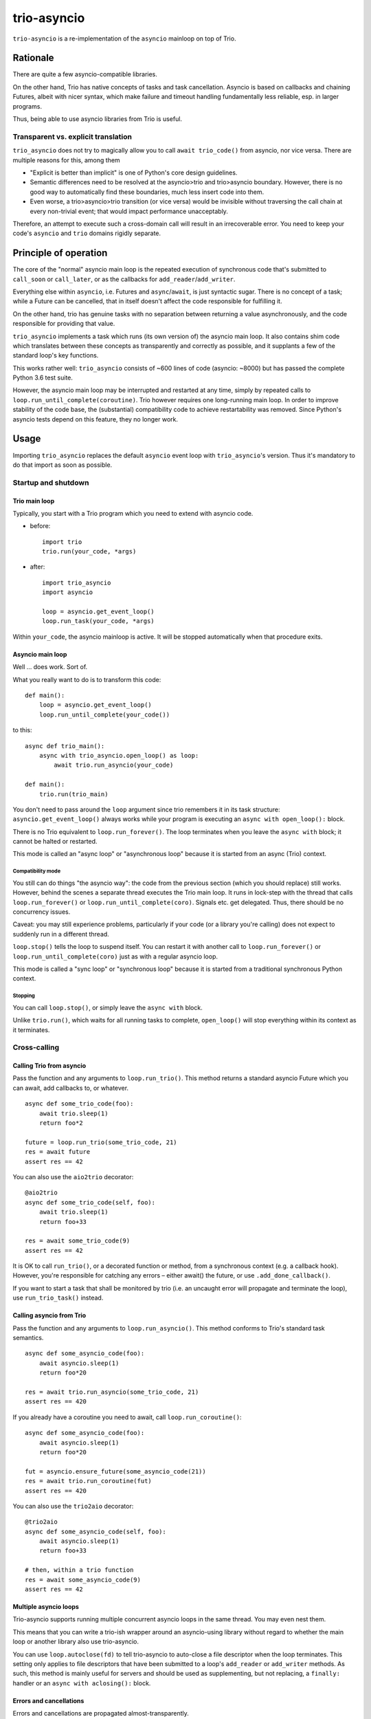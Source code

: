 ==============
 trio-asyncio
==============

``trio-asyncio`` is a re-implementation of the ``asyncio`` mainloop on top of
Trio.

+++++++++++
 Rationale
+++++++++++

There are quite a few asyncio-compatible libraries.

On the other hand, Trio has native concepts of tasks and task cancellation.
Asyncio is based on callbacks and chaining Futures, albeit with nicer syntax,
which make failure and timeout handling fundamentally less reliable, esp.
in larger programs.

Thus, being able to use asyncio libraries from Trio is useful.

--------------------------------------
 Transparent vs. explicit translation
--------------------------------------

``trio_asyncio`` does not try to magically allow you to call ``await
trio_code()`` from asyncio, nor vice versa. There are multiple reasons for
this, among them

* "Explicit is better than implicit" is one of Python's core design guidelines.

* Semantic differences need to be resolved at the asyncio>trio and trio>asyncio 
  boundary. However, there is no good way to automatically find these
  boundaries, much less insert code into them.

* Even worse, a trio>asyncio>trio transition (or vice versa) would be
  invisible without traversing the call chain at every non-trivial event;
  that would impact performance unacceptably.

Therefore, an attempt to execute such a cross-domain call will result in an
irrecoverable error. You need to keep your code's ``asyncio`` and ``trio`` domains
rigidly separate.

++++++++++++++++++++++++
 Principle of operation
++++++++++++++++++++++++

The core of the "normal" asyncio main loop is the repeated execution of
synchronous code that's submitted to ``call_soon`` or ``call_later``,
or as the callbacks for ``add_reader``/``add_writer``.

Everything else within ``asyncio``, i.e. Futures and ``async``/``await``,
is just syntactic sugar. There is no concept of a task; while a Future can
be cancelled, that in itself doesn't affect the code responsible for
fulfilling it.

On the other hand, trio has genuine tasks with no separation between
returning a value asynchronously, and the code responsible for providing
that value.

``trio_asyncio`` implements a task which runs (its own version of) the
asyncio main loop. It also contains shim code which translates between these
concepts as transparently and correctly as possible, and it supplants a few
of the standard loop's key functions.

This works rather well: ``trio_asyncio`` consists of ~600 lines of code
(asyncio: ~8000) but has passed the complete Python 3.6 test suite.

However, the asyncio main loop may be interrupted and restarted at any
time, simply by repeated calls to ``loop.run_until_complete(coroutine)``.
Trio however requires one long-running main loop. In order to improve
stability of the code base, the (substantial) compatibility code to achieve
restartability was removed. Since Python's asyncio tests depend on this
feature, they no longer work.

+++++++
 Usage
+++++++

Importing ``trio_asyncio`` replaces the default ``asyncio`` event loop with
``trio_asyncio``'s version. Thus it's mandatory to do that import as soon
as possible.

----------------------
 Startup and shutdown
----------------------

Trio main loop
++++++++++++++

Typically, you start with a Trio program which you need to extend with
asyncio code.

* before::

    import trio
    trio.run(your_code, *args)


* after::

    import trio_asyncio
    import asyncio
    
    loop = asyncio.get_event_loop()
    loop.run_task(your_code, *args)


Within ``your_code``, the asyncio mainloop is active. It will be stopped
automatically when that procedure exits.

Asyncio main loop
+++++++++++++++++

Well … does work. Sort of.

What you really want to do is to transform this code::

    def main():
        loop = asyncio.get_event_loop()
        loop.run_until_complete(your_code())
    
to this::

    async def trio_main():
        async with trio_asyncio.open_loop() as loop:
            await trio.run_asyncio(your_code)

    def main():
        trio.run(trio_main)
    
You don't need to pass around the ``loop`` argument since trio remembers it
in its task structure: ``asyncio.get_event_loop()`` always works while
your program is executing an ``async with open_loop():`` block.

There is no Trio equivalent to ``loop.run_forever()``. The loop terminates
when you leave the ``async with`` block; it cannot be halted or restarted.

This mode is called an "async loop" or "asynchronous loop" because it is
started from an async (Trio) context.

Compatibility mode
------------------

You still can do things "the asyncio way": the code from the previous
section (which you should replace) still works. However, behind the scenes
a separate thread executes the Trio main loop. It runs in lock-step with
the thread that calls ``loop.run_forever()`` or
``loop.run_until_complete(coro)``. Signals etc. get
delegated. Thus, there should be no concurrency issues.

Caveat: you may still experience problems, particularly if your code (or
a library you're calling) does not expect to suddenly run in a different
thread.

``loop.stop()`` tells the loop to suspend itself. You can restart it
with another call to ``loop.run_forever()`` or ``loop.run_until_complete(coro)``
just as with a regular asyncio loop.

This mode is called a "sync loop" or "synchronous loop" because it is
started from a traditional synchronous Python context.

Stopping
--------

You can call ``loop.stop()``, or simply leave the ``async with`` block.

Unlike ``trio.run()``, which waits for all running tasks to complete,
``open_loop()`` will stop everything within its context as it terminates.


---------------
 Cross-calling
---------------

Calling Trio from asyncio
+++++++++++++++++++++++++

Pass the function and any arguments to ``loop.run_trio()``. This method
returns a standard asyncio Future which you can await, add callbacks to,
or whatever.

::

    async def some_trio_code(foo):
        await trio.sleep(1)
        return foo*2
    
    future = loop.run_trio(some_trio_code, 21)
    res = await future
    assert res == 42

You can also use the ``aio2trio`` decorator::

    @aio2trio
    async def some_trio_code(self, foo):
        await trio.sleep(1)
        return foo+33

    res = await some_trio_code(9)
    assert res == 42

It is OK to call ``run_trio()``, or a decorated function or method, from a
synchronous context (e.g. a callback hook). However, you're responsible for
catching any errors – either await() the future, or use
``.add_done_callback()``.

If you want to start a task that shall be monitored by trio (i.e. an
uncaught error will propagate and terminate the loop), use
``run_trio_task()`` instead.

Calling asyncio from Trio
+++++++++++++++++++++++++

Pass the function and any arguments to ``loop.run_asyncio()``. This method
conforms to Trio's standard task semantics.

::

    async def some_asyncio_code(foo):
        await asyncio.sleep(1)
        return foo*20
    
    res = await trio.run_asyncio(some_trio_code, 21)
    assert res == 420

If you already have a coroutine you need to await, call ``loop.run_coroutine()``:

::

    async def some_asyncio_code(foo):
        await asyncio.sleep(1)
        return foo*20
    
    fut = asyncio.ensure_future(some_asyncio_code(21))
    res = await trio.run_coroutine(fut)
    assert res == 420


You can also use the ``trio2aio`` decorator::

    @trio2aio
    async def some_asyncio_code(self, foo):
        await asyncio.sleep(1)
        return foo+33

    # then, within a trio function
    res = await some_asyncio_code(9)
    assert res == 42

Multiple asyncio loops
++++++++++++++++++++++

Trio-asyncio supports running multiple concurrent asyncio loops in the same
thread. You may even nest them.

This means that you can write a trio-ish wrapper around an asyncio-using
library without regard to whether the main loop or another library also use
trio-asyncio.

You can use ``loop.autoclose(fd)`` to tell trio-asyncio to auto-close
a file descriptor when the loop terminates. This setting only applies to
file descriptors that have been submitted to a loop's ``add_reader`` or
``add_writer`` methods. As such, this method is mainly useful for servers
and should be used as supplementing, but not replacing, a ``finally:``
handler or an ``async with aclosing():`` block.

Errors and cancellations
++++++++++++++++++++++++

Errors and cancellations are propagated almost-transparently.

For errors, this is straightforward.

Cancellations are also propagated whenever possible. This means

* the code called from ``run_trio()`` is cancelled when you cancel
  the future it returns

* when the code called from ``run_trio()`` is cancelled, 
  the future it returns gets cancelled

* the future used in ``run_future()`` is cancelled when the Trio code
  calling it is stopped

* However, when the future passed to ``run_future()`` is cancelled (i.e.
  when the code inside raises ``asyncio.CancelledError``), that exception is
  passed along unchanged.

----------------
 Deferred Calls
----------------

``loop.call_soon()`` and friends work as usual.

---------
 Threads
---------

``loop.run_in_executor()`` works as usual.

There is one caveat: the executor must be either ``None`` or an instance of
``trio_asyncio.TrioExecutor``. The constructor of this class accepts one
argument: the number of workers.

------------------
 File descriptors
------------------

``add_reader`` and ``add_writer`` work as usual, if you really need them.

However, you might consider converting code using these calls to native
Trio tasks.

---------
 Signals
---------

``add_signal_handler`` works as usual.

------------
 Extensions
------------

All calls which accept a function and a number of plain arguments also accept
keyword arguments.

++++++++++++++++++++++
 Hacking trio-asyncio
++++++++++++++++++++++

-----------
 Licensing
-----------

Like trio, trio-asyncio is licensed under both the MIT and Apache licenses.
Submitting patches or pull requests imply your acceptance of these licenses.

---------
 Patches
---------

are accepted gladly.

---------
 Testing
---------

As in trio, testing is done with ``pytest``.

Test coverage is close to 100%. Please keep it that way.

++++++++
 Author
++++++++

Matthias Urlichs <matthias@urlichs.de>

